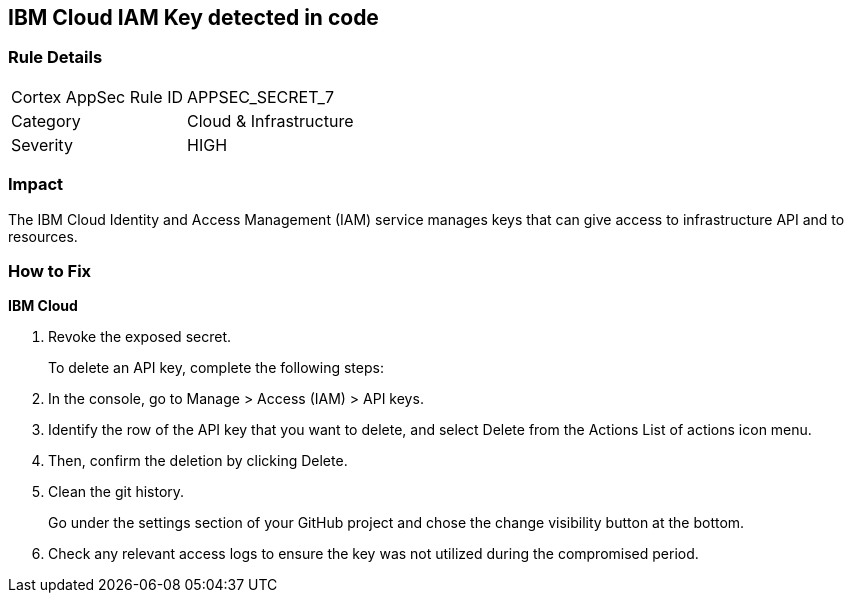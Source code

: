 == IBM Cloud IAM Key detected in code


=== Rule Details

[cols="1,2"]
|===
|Cortex AppSec Rule ID |APPSEC_SECRET_7
|Category |Cloud & Infrastructure
|Severity |HIGH
|===
 



=== Impact
The IBM Cloud Identity and Access Management (IAM) service manages keys that can give access to infrastructure API and to resources.

=== How to Fix


*IBM Cloud* 



.  Revoke the exposed secret.
+
To delete an API key, complete the following steps:

. In the console, go to Manage > Access (IAM) > API keys.

. Identify the row of the API key that you want to delete, and select Delete from the Actions List of actions icon menu.

. Then, confirm the deletion by clicking Delete.

.  Clean the git history.
+
Go under the settings section of your GitHub project and chose the change visibility button at the bottom.

.  Check any relevant access logs to ensure the key was not utilized during the compromised period.

